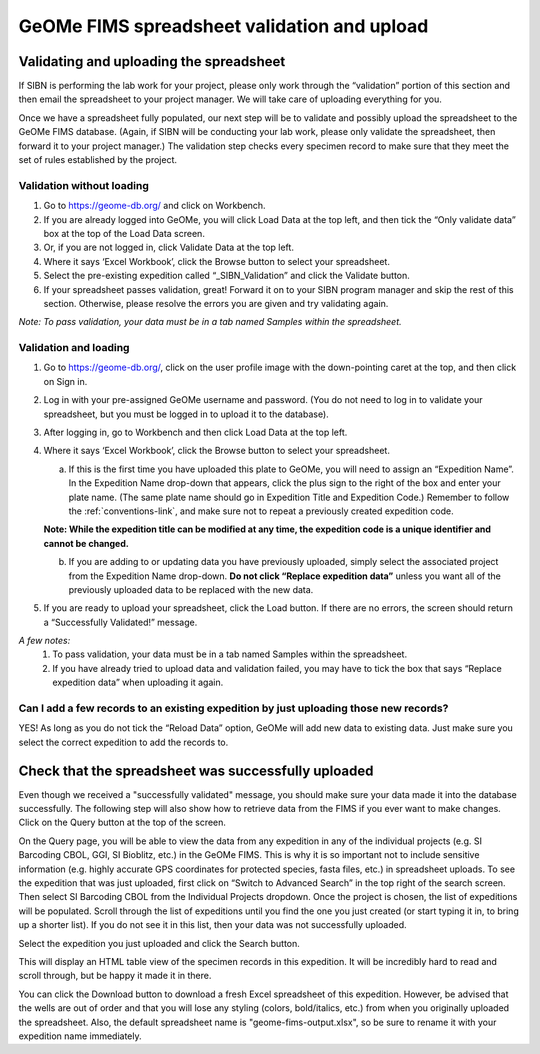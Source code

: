 GeOMe FIMS spreadsheet validation and upload
======================================

Validating and uploading the spreadsheet
---------------------------------------------

If SIBN is performing the lab work for your project, please only work through the “validation” portion of this section and then email the spreadsheet to your project manager. We will take care of uploading everything for you. 

Once we have a spreadsheet fully populated, our next step will be to validate and possibly upload the spreadsheet to the GeOMe FIMS database. (Again, if SIBN will be conducting your lab work, please only validate the spreadsheet, then forward it to your project manager.) The validation step checks every specimen record to make sure that they meet the set of rules established by the project. 

Validation without loading
~~~~~~~~~~~~~~~~~~~~~~~~~~~~~~~~~~~~~~~~~~~~~~~~~~~~~~~~~~~~~~~~~~~~~~~~~~~~~~~~~~~

1.	Go to https://geome-db.org/ and click on Workbench. 
2.	If you are already logged into GeOMe, you will click Load Data at the top left, and then tick the “Only validate data” box at the top of the Load Data screen.
3.	Or, if you are not logged in, click Validate Data at the top left. 
4.	Where it says ‘Excel Workbook’, click the Browse button to select your spreadsheet. 
5.	Select the pre-existing expedition called “_SIBN_Validation” and click the Validate button.
6.	If your spreadsheet passes validation, great! Forward it on to your SIBN program manager and skip the rest of this section. Otherwise, please resolve the errors you are given and try validating again. 

*Note: To pass validation, your data must be in a tab named Samples within the spreadsheet.*

.. image:: /images/fims_validation.png
  :align: center
  :target: /en/latest/_images/fims_validation.png

Validation and loading
~~~~~~~~~~~~~~~~~~~~~~~~~~~~~~~~~~~~~~~~~~~~~~~~~~~~~~~~~~~~~~~~~~~~~~~~~~~~~~~~~~~

1.	Go to https://geome-db.org/, click on the user profile image with the down-pointing caret at the top, and then click on Sign in. 
2.	Log in with your pre-assigned GeOMe username and password. (You do not need to log in to validate your spreadsheet, but you must be logged in to upload it to the database). 
3.	After logging in, go to Workbench and then click Load Data at the top left. 
4.	Where it says ‘Excel Workbook’, click the Browse button to select your spreadsheet. 
	
	a) If this is the first time you have uploaded this plate to GeOMe, you will need to assign an “Expedition Name”. In the Expedition Name drop-down that appears, click the plus sign to the right of the box and enter your plate name. (The same plate name should go in Expedition Title and Expedition Code.) Remember to follow the :ref:`conventions-link`, and make sure not to repeat a previously created expedition code. 

	**Note: While the expedition title can be modified at any time, the expedition code is a unique identifier and cannot be changed.**
	
	b) If you are adding to or updating data you have previously uploaded, simply select the associated project from the Expedition Name drop-down. **Do not click “Replace expedition data”** unless you want all of the previously uploaded data to be replaced with the new data. 
5.	If you are ready to upload your spreadsheet, click the Load button. If there are no errors, the screen should return a “Successfully Validated!” message.

*A few notes:* 
	1.	To pass validation, your data must be in a tab named Samples within the spreadsheet. 
	2.	If you have already tried to upload data and validation failed, you may have to tick the box that says “Replace expedition data” when uploading it again. 


.. image:: /images/fims_validation_upload.png
  :align: center
  :target: /en/latest/_images/fims_validation_upload.png

Can I add a few records to an existing expedition by just uploading those new records?
~~~~~~~~~~~~~~~~~~~~~~~~~~~~~~~~~~~~~~~~~~~~~~~~~~~~~~~~~~~~~~~~~~~~~~~~~~~~~~~~~~~

YES! As long as you do not tick the “Reload Data” option, GeOMe will add new data to existing data. Just make sure you select the correct expedition to add the records to.

Check that the spreadsheet was successfully uploaded
----------------------------------------------------

Even though we received a "successfully validated" message, you should make sure your data made it into the database successfully. The following step will also show how to retrieve data from the FIMS if you ever want to make changes. Click on the Query button at the top of the screen.

On the Query page, you will be able to view the data from any expedition in any of the individual projects (e.g. SI Barcoding CBOL, GGI, SI Bioblitz, etc.) in the GeOMe FIMS. This is why it is so important not to include sensitive information (e.g. highly accurate GPS coordinates for protected species, fasta files, etc.) in spreadsheet uploads. To see the expedition that was just uploaded, first click on “Switch to Advanced Search” in the top right of the search screen. Then select SI Barcoding CBOL from the Individual Projects dropdown. Once the project is chosen, the list of expeditions will be populated. Scroll through the list of expeditions until you find the one you just created (or start typing it in, to bring up a shorter list). If you do not see it in this list, then your data was not successfully uploaded.

Select the expedition you just uploaded and click the Search button. 

.. image:: /images/fims_database_query.png
  :align: center
  :scale: 40 %
  :target: /en/latest/_images/fims_database_query.png 

This will display an HTML table view of the specimen records in this expedition. It will be incredibly hard to read and scroll through, but be happy it made it in there. 

You can click the Download button to download a fresh Excel spreadsheet of this expedition. However, be advised that the wells are out of order and that you will lose any styling (colors, bold/italics, etc.) from when you originally uploaded the spreadsheet. Also, the default spreadsheet name is "geome-fims-output.xlsx", so be sure to rename it with your expedition name immediately.
